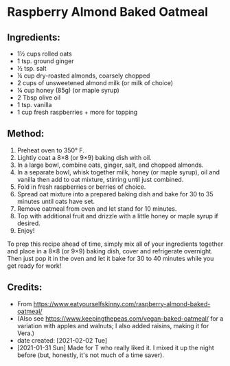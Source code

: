 #+STARTUP: showeverything
* Raspberry Almond Baked Oatmeal
** Ingredients:
- 1½ cups rolled oats
- 1 tsp. ground ginger
- ½ tsp. salt
- ¼ cup dry-roasted almonds, coarsely chopped
- 2 cups of unsweetened almond milk (or milk of choice)
- ¼ cup honey (85g) (or maple syrup)
- 2 Tbsp olive oil
- 1 tsp. vanilla
- 1 cup fresh raspberries + more for topping
** Method:
1. Preheat oven to 350° F.
2. Lightly coat a  8×8 (or 9×9) baking dish with oil.
3. In a large bowl, combine oats, ginger, salt, and chopped almonds.
4. In a separate bowl, whisk together milk, honey (or maple syrup), oil and vanilla then add to oat mixture, stirring until just combined.
5. Fold in fresh raspberries or berries of choice.
6. Spread oat mixture into a prepared baking dish and bake for 30 to 35 minutes until oats have set.
7. Remove oatmeal from oven and let stand for 10 minutes.
8. Top with additional fruit and drizzle with a little honey or maple syrup if desired.
9. Enjoy!

#+begin_tip
To prep this recipe ahead of time, simply mix all of your ingredients together and place in a 8×8 (or 9×9) baking dish, cover and refrigerate overnight.  Then just pop it in the oven and let it bake for 30 to 40 minutes while you get ready for work!
#+end_tip
** Credits:
- From https://www.eatyourselfskinny.com/raspberry-almond-baked-oatmeal/
- (Also see https://www.keepingthepeas.com/vegan-baked-oatmeal/ for a variation with apples and walnuts; I also added raisins, making it for Vera.)
- date created: [2021-02-02 Tue]
- [2021-01-31 Sun] Made for T who really liked it. I mixed it up the night before (but, honestly, it's not much of a time saver).
